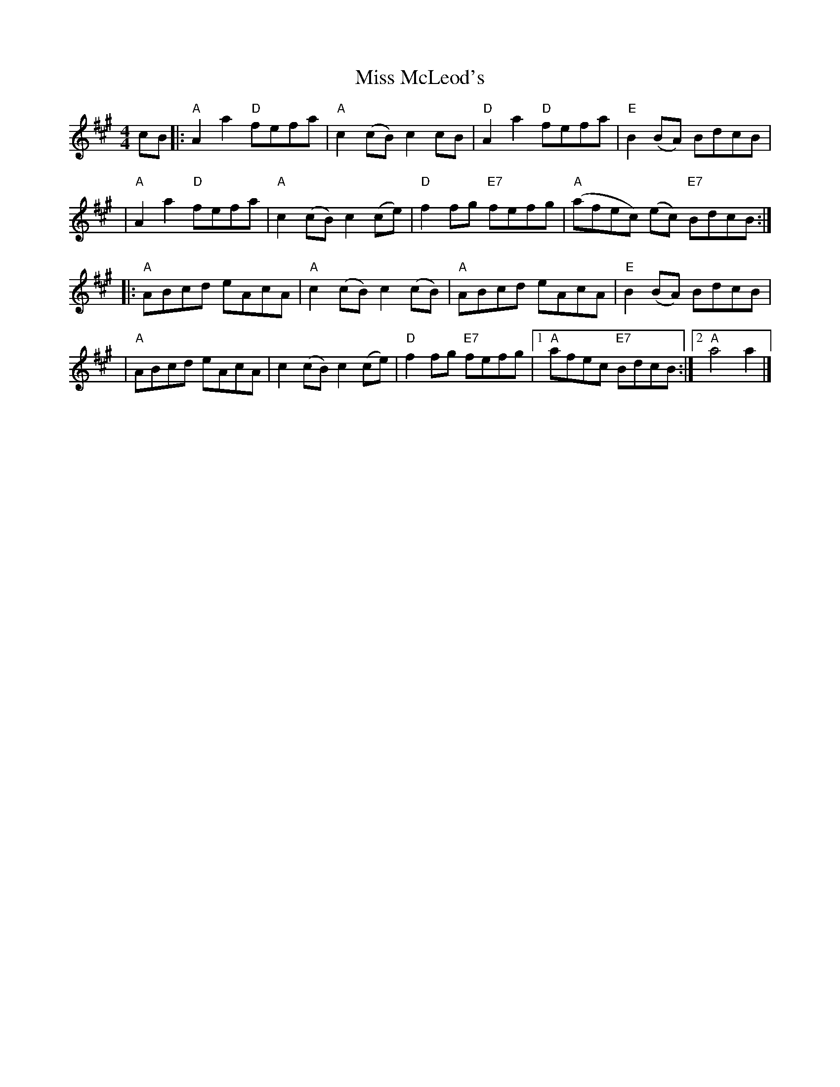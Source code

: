 X: 20
T: Miss McLeod's
R: reel
M: 4/4
L: 1/8
K: Amaj
cB |:"A"A2 a2 "D"fefa|"A"c2 (cB) c2 cB  |"D"A2 a2 "D"fefa |"E"B2 (BA) BdcB         |
   |"A"A2 a2 "D"fefa |"A"c2 (cB) c2 (ce)|"D"f2 fg "E7"fefg|"A"(afec) (ec) "E7"BdcB:|]
   |:"A"ABcd eAcA    |"A"c2 (cB) c2 (cB)|"A"ABcd eAcA     |"E"B2 (BA) BdcB         |
   |"A"ABcd eAcA     |c2 (cB) c2 (ce)   |"D"f2 fg "E7"fefg|1"A"afec "E7"BdcB      :|2"A"a4 a2 |]
